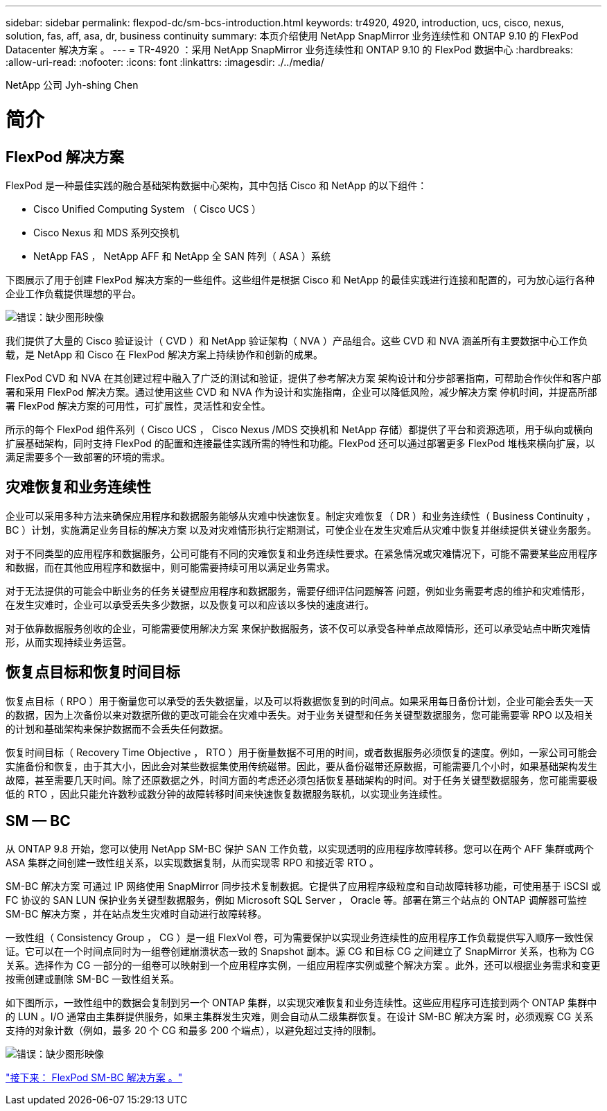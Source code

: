 ---
sidebar: sidebar 
permalink: flexpod-dc/sm-bcs-introduction.html 
keywords: tr4920, 4920, introduction, ucs, cisco, nexus, solution, fas, aff, asa, dr, business continuity 
summary: 本页介绍使用 NetApp SnapMirror 业务连续性和 ONTAP 9.10 的 FlexPod Datacenter 解决方案 。 
---
= TR-4920 ：采用 NetApp SnapMirror 业务连续性和 ONTAP 9.10 的 FlexPod 数据中心
:hardbreaks:
:allow-uri-read: 
:nofooter: 
:icons: font
:linkattrs: 
:imagesdir: ./../media/


NetApp 公司 Jyh-shing Chen



= 简介



== FlexPod 解决方案

FlexPod 是一种最佳实践的融合基础架构数据中心架构，其中包括 Cisco 和 NetApp 的以下组件：

* Cisco Unified Computing System （ Cisco UCS ）
* Cisco Nexus 和 MDS 系列交换机
* NetApp FAS ， NetApp AFF 和 NetApp 全 SAN 阵列（ ASA ）系统


下图展示了用于创建 FlexPod 解决方案的一些组件。这些组件是根据 Cisco 和 NetApp 的最佳实践进行连接和配置的，可为放心运行各种企业工作负载提供理想的平台。

image:sm-bcs-image2.png["错误：缺少图形映像"]

我们提供了大量的 Cisco 验证设计（ CVD ）和 NetApp 验证架构（ NVA ）产品组合。这些 CVD 和 NVA 涵盖所有主要数据中心工作负载，是 NetApp 和 Cisco 在 FlexPod 解决方案上持续协作和创新的成果。

FlexPod CVD 和 NVA 在其创建过程中融入了广泛的测试和验证，提供了参考解决方案 架构设计和分步部署指南，可帮助合作伙伴和客户部署和采用 FlexPod 解决方案。通过使用这些 CVD 和 NVA 作为设计和实施指南，企业可以降低风险，减少解决方案 停机时间，并提高所部署 FlexPod 解决方案的可用性，可扩展性，灵活性和安全性。

所示的每个 FlexPod 组件系列（ Cisco UCS ， Cisco Nexus /MDS 交换机和 NetApp 存储）都提供了平台和资源选项，用于纵向或横向扩展基础架构，同时支持 FlexPod 的配置和连接最佳实践所需的特性和功能。FlexPod 还可以通过部署更多 FlexPod 堆栈来横向扩展，以满足需要多个一致部署的环境的需求。



== 灾难恢复和业务连续性

企业可以采用多种方法来确保应用程序和数据服务能够从灾难中快速恢复。制定灾难恢复（ DR ）和业务连续性（ Business Continuity ， BC ）计划，实施满足业务目标的解决方案 以及对灾难情形执行定期测试，可使企业在发生灾难后从灾难中恢复并继续提供关键业务服务。

对于不同类型的应用程序和数据服务，公司可能有不同的灾难恢复和业务连续性要求。在紧急情况或灾难情况下，可能不需要某些应用程序和数据，而在其他应用程序和数据中，则可能需要持续可用以满足业务需求。

对于无法提供的可能会中断业务的任务关键型应用程序和数据服务，需要仔细评估问题解答 问题，例如业务需要考虑的维护和灾难情形， 在发生灾难时，企业可以承受丢失多少数据，以及恢复可以和应该以多快的速度进行。

对于依靠数据服务创收的企业，可能需要使用解决方案 来保护数据服务，该不仅可以承受各种单点故障情形，还可以承受站点中断灾难情形，从而实现持续业务运营。



== 恢复点目标和恢复时间目标

恢复点目标（ RPO ）用于衡量您可以承受的丢失数据量，以及可以将数据恢复到的时间点。如果采用每日备份计划，企业可能会丢失一天的数据，因为上次备份以来对数据所做的更改可能会在灾难中丢失。对于业务关键型和任务关键型数据服务，您可能需要零 RPO 以及相关的计划和基础架构来保护数据而不会丢失任何数据。

恢复时间目标（ Recovery Time Objective ， RTO ）用于衡量数据不可用的时间，或者数据服务必须恢复的速度。例如，一家公司可能会实施备份和恢复，由于其大小，因此会对某些数据集使用传统磁带。因此，要从备份磁带还原数据，可能需要几个小时，如果基础架构发生故障，甚至需要几天时间。除了还原数据之外，时间方面的考虑还必须包括恢复基础架构的时间。对于任务关键型数据服务，您可能需要极低的 RTO ，因此只能允许数秒或数分钟的故障转移时间来快速恢复数据服务联机，以实现业务连续性。



== SM — BC

从 ONTAP 9.8 开始，您可以使用 NetApp SM-BC 保护 SAN 工作负载，以实现透明的应用程序故障转移。您可以在两个 AFF 集群或两个 ASA 集群之间创建一致性组关系，以实现数据复制，从而实现零 RPO 和接近零 RTO 。

SM-BC 解决方案 可通过 IP 网络使用 SnapMirror 同步技术复制数据。它提供了应用程序级粒度和自动故障转移功能，可使用基于 iSCSI 或 FC 协议的 SAN LUN 保护业务关键型数据服务，例如 Microsoft SQL Server ， Oracle 等。部署在第三个站点的 ONTAP 调解器可监控 SM-BC 解决方案 ，并在站点发生灾难时自动进行故障转移。

一致性组（ Consistency Group ， CG ）是一组 FlexVol 卷，可为需要保护以实现业务连续性的应用程序工作负载提供写入顺序一致性保证。它可以在一个时间点同时为一组卷创建崩溃状态一致的 Snapshot 副本。源 CG 和目标 CG 之间建立了 SnapMirror 关系，也称为 CG 关系。选择作为 CG 一部分的一组卷可以映射到一个应用程序实例，一组应用程序实例或整个解决方案 。此外，还可以根据业务需求和变更按需创建或删除 SM-BC 一致性组关系。

如下图所示，一致性组中的数据会复制到另一个 ONTAP 集群，以实现灾难恢复和业务连续性。这些应用程序可连接到两个 ONTAP 集群中的 LUN 。I/O 通常由主集群提供服务，如果主集群发生灾难，则会自动从二级集群恢复。在设计 SM-BC 解决方案 时，必须观察 CG 关系支持的对象计数（例如，最多 20 个 CG 和最多 200 个端点），以避免超过支持的限制。

image:sm-bcs-image3.png["错误：缺少图形映像"]

link:sm-bcs-flexpod-sm-bc-solution.html["接下来： FlexPod SM-BC 解决方案 。"]
